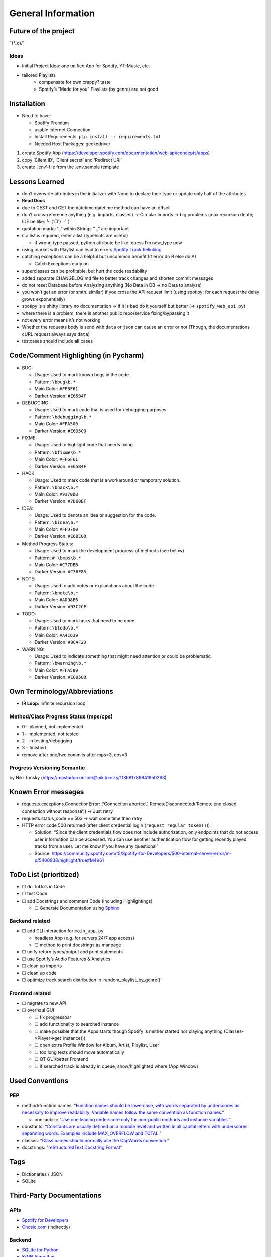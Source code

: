 General Information
===================

Future of the project
---------------------

¯(°_o)/¯

Ideas
~~~~~

- Initial Project Idea: one unified App for Spotify, YT-Music, etc.
- tailored Playlists
    - compensate for own crappy? taste
    - Spotify’s “Made for you” Playlists (by genre) are not good

Installation
------------

- Need to have:

  - Spotify Premium
  - usable Internet Connection
  - Install Requirements: ``pip install -r requirements.txt``
  - Needed Host Packages: geckodriver

1) create Spotify App
   (https://developer.spotify.com/documentation/web-api/concepts/apps)
2) copy ‘Client ID’, ‘Client secret’ and ‘Redirect URI’
3) create ‘.env’-file from the .env.sample template

Lessons Learned
---------------

- don’t overwrite attributes in the initializer with None to declare
  their type
  or update only half of the attributes
- **Read Docs**
- due to CEST and CET the datetime.datetime method can have an offset
- don’t cross-reference anything (e.g. imports, classes) -> Circular
  Imports
  -> big problems (max recursion depth; IDE be like: ╰（‵□′）╯)
- quotation marks ‘…’ within Strings “…” are important
- if a list is required, enter a list (typehints are useful)

  - if wrong type passed, python attribute be like: guess I’m new_type
    now

- using market with Playlist can lead to errors `Spotify Track
  Relinking <https://developer.spotify.com/documentation/web-api/concepts/track-relinking>`__
- catching exceptions can be a helpful but uncommon benefit (If error do
  B else do A)

  - Catch Exceptions early on

- superclasses can be profitable, but hurt the code readability
- added separate CHANGELOG.md file to better track changes and shorten
  commit messages
- do not reset Database before Analyzing anything (No Data in DB -> no
  Data to analyse)
- you won’t get an error (or smth. similar) if you cross the API request
  limit (using spotipy; for each request the delay grows exponentially)
- spotipy is a shitty library no documentation -> if it is bad do it
  yourself but better (=> ``spotify_web_api.py``)
- where there is a problem, there is another public repo/service
  fixing/bypassing it
- not every error means it’s not working
- Whether the requests body is send with ``data`` or ``json`` can cause
  an error or not (Though, the documentations cURL request always says
  ``data``)
- testcases should include **all** cases

Code/Comment Highlighting (in Pycharm)
--------------------------------------

- BUG:

  - Usage: Used to mark known bugs in the code.
  - Pattern: ``\bbug\b.*``
  - Main Color: ``#FF6F61``
  - Darker Version: ``#E65B4F``

- DEBUGGING:

  - Usage: Used to mark code that is used for debugging purposes.
  - Pattern: ``\bdebugging\b.*``
  - Main Color: ``#FFA500``
  - Darker Version: ``#E69500``

- FIXME:

  - Usage: Used to highlight code that needs fixing.
  - Pattern: ``\bfixme\b.*``
  - Main Color: ``#FF6F61``
  - Darker Version: ``#E65B4F``

- HACK:

  - Usage: Used to mark code that is a workaround or temporary solution.
  - Pattern: ``\bhack\b.*``
  - Main Color: ``#9370DB``
  - Darker Version: ``#7D60BF``

- IDEA:

  - Usage: Used to denote an idea or suggestion for the code.
  - Pattern: ``\bidea\b.*``
  - Main Color: ``#FFD700``
  - Darker Version: ``#E6BE00``

- Method Progress Status:

  - Usage: Used to mark the development progress of methods (see below)
  - Pattern: ``# \bmps\b.*``
  - Main Color: ``#C77DBB``
  - Darker Version: ``#C36F85``

- NOTE:

  - Usage: Used to add notes or explanations about the code.
  - Pattern: ``\bnote\b.*``
  - Main Color: ``#ADD8E6``
  - Darker Version: ``#93C2CF``

- TODO:

  - Usage: Used to mark tasks that need to be done.
  - Pattern: ``\btodo\b.*``
  - Main Color: ``#A4C639``
  - Darker Version: ``#8CAF2D``

- WARNING:

  - Usage: Used to indicate something that might need attention or could
    be problematic.
  - Pattern: ``\bwarning\b.*``
  - Main Color: ``#FFA500``
  - Darker Version: ``#E69500``

Own Terminology/Abbreviations
-----------------------------

- **IR Loop:** infinite recursion loop

Method/Class Progress Status (mps/cps)
~~~~~~~~~~~~~~~~~~~~~~~~~~~~~~~~~~~~~~

- 0 – planned, not implemented
- 1 – implemented, not tested
- 2 – in testing/debugging
- 3 – finished
- remove after one/two commits after mps=3, cps=3

Progress Versioning Semantic
~~~~~~~~~~~~~~~~~~~~~~~~~~~~

|image1| by Niki Tonsky
(https://mastodon.online/@nikitonsky/113691789641950263)

Known Error messages
--------------------

- requests.exceptions.ConnectionError: (‘Connection aborted.’,
  RemoteDisconnected(‘Remote end closed connection without response’))
  -> Just retry
- requests.status_code == 503 -> wait some time then retry
- HTTP error code 500 returned (after client credential login
  (``request_regular_token()``))

  - Solution: “Since the client credentials flow does not include
    authorization, only endpoints that do not access user information
    can be accessed. You can use another authentication flow for getting
    recently played tracks from a user. Let me know if you have any
    questions!”
  - Source:
    https://community.spotify.com/t5/Spotify-for-Developers/500-internal-server-error/m-p/5400938/highlight/true#M4961

ToDo List (prioritized)
-----------------------

- ☐ do ToDo’s in Code
- ☐ test Code
- ☐ add Docstrings and comment Code (including Highlightings)

  - ☐ Generate Documentation using
    `Sphinx <https://sphinx-rtd-tutorial.readthedocs.io/en/latest/build-the-docs.html#generating-documentation-from-docstrings>`__

Backend related
~~~~~~~~~~~~~~~

- ☐ add CLI interaction for ``main_app.py``

  - headless App (e.g. for servers 24/7 app access)
  - ☐ method to print docstrings as manpage

- ☐ unify return types/output and print statements
- ☐ use Spotify’s Audio Features & Analytics
- ☐ clean up imports
- ☐ clean up code
- ☐ optimize track search distribution in ‘random_playlist_by_genre()’

Frontend related
~~~~~~~~~~~~~~~~

- ☐ migrate to new API
- ☐ overhaul GUI

  - ☐ fix progressbar
  - ☐ add functionality to searched instance
  - ☐ make possible that the Apps starts though Spotify is neither
    started nor playing anything (Classes->Player->get_instance())
  - ☐ open extra Profile Window for Album, Artist, Playlist, User
  - ☐ too long texts should move automatically
  - ☐ QT GUI/better Frontend
  - ☐ if searched track is already in queue, show/highlighted where (App
    Window)

Used Conventions
----------------

PEP
~~~

- method/function names: “`Function names should be lowercase, with
  words separated by underscores as necessary to improve readability.
  Variable names follow the same convention as function
  names. <https://peps.python.org/pep-0008/#function-and-variable-names>`__”

  - non-public: “`Use one leading underscore only for non-public methods
    and instance
    variables. <https://peps.python.org/pep-0008/#method-names-and-instance-variables>`__”

- constants: “`Constants are usually defined on a module level and
  written in all capital letters with underscores separating words.
  Examples include MAX_OVERFLOW and
  TOTAL. <https://peps.python.org/pep-0008/#constants>`__”
- classes: “`Class names should normally use the CapWords
  convention. <https://peps.python.org/pep-0008/#function-and-variable-names>`__”
- docstrings: “`reStructuredText Docstring
  Format <https://peps.python.org/pep-0287/>`__”

Tags
----

- Dictionaries / JSON
- SQLite

Third-Party Documentations
--------------------------

APIs
~~~~

- `Spotify for Developers <https://developer.spotify.com/>`__
- `Chosic.com <https://www.chosic.com/spotify-playlist-analyzer/>`__
  (indirectly)

Backend
~~~~~~~

- `SQLite for Python <https://www.sqlitetutorial.net/sqlite-python/>`__
- `K-NN
  Algorithm <https://www.geeksforgeeks.org/k-nearest-neighbours/>`__

Frontend
~~~~~~~~

- `Tkinter <https://docs.python.org/3/library/tkinter.html>`__

Other
~~~~~

- `Markdown <https://www.markdownguide.org/basic-syntax/>`__
- `Docstring Conventions <https://peps.python.org/pep-0257/>`__
- `Sphinx
  reStructuredText <https://www.sphinx-doc.org/en/master/index.html>`__
- Generating Documentation

  - `Tutorial <https://www.youtube.com/watch?v=BWIrhgCAae0>`__

.. |image1| image:: pride_versioning.png
